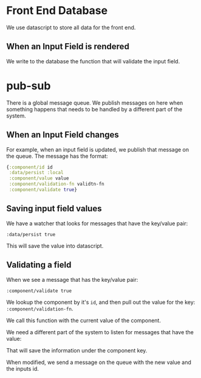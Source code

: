 * Front End Database

We use datascript to store all data for the front end.

** When an Input Field is rendered

We write to the database the function that will validate the input
field. 

* pub-sub

There is a global message queue.  We publish messages on here when
something happens that needs to be handled by a different part of the
system. 

** When an Input Field changes

For example, when an input field is updated, we publish that message
on the queue.  The message has the format:

#+BEGIN_SRC clojure
  {:component/id id
   :data/persist :local
   :component/value value
   :component/validation-fn validtn-fn
   :component/validate true}
#+END_SRC

** Saving input field values

We have a watcher that looks for messages that have the key/value
pair: 

: :data/persist true

This will save the value into datascript.

** Validating a field

When we see a message that has the key/value pair:

: :component/validate true

We lookup the component by it's ~id~, and then pull out the value for
the key: ~:component/validation-fn~.

We call this function with the current value of the component.









We need a different part of the system to listen for messages that
have the value:


That will save the information under the component key.

When modified, we send a message on the queue with the new value and
the inputs id.

** 
